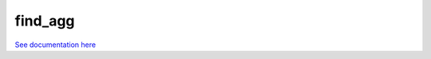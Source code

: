 ********
find_agg
********

`See documentation here <http://cmip5-find-agg.readthedocs.org/en/latest/>`_

